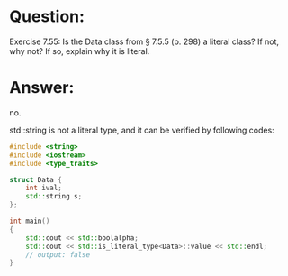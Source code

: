 * Question:
Exercise 7.55: Is the Data class from § 7.5.5 (p. 298) a literal class? If not, why not? If so, explain why it is literal.

* Answer:
no.

std::string is not a literal type, and it can be verified by following codes:

#+begin_src cpp
#include <string>
#include <iostream>
#include <type_traits>

struct Data {
    int ival;
    std::string s;
};

int main()
{
    std::cout << std::boolalpha;
    std::cout << std::is_literal_type<Data>::value << std::endl;
    // output: false
}
#+end_src
